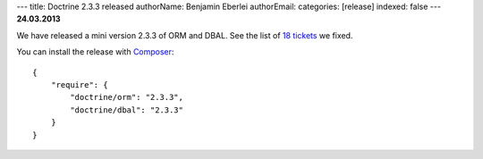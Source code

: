 ---
title: Doctrine 2.3.3 released
authorName: Benjamin Eberlei 
authorEmail: 
categories: [release]
indexed: false
---
**24.03.2013**

We have released a mini version 2.3.3 of ORM and DBAL.
See the list of `18 tickets
<http://www.doctrine-project.org/jira/issues/?jql=project%20in%20(DDC%2C%20DBAL%2C%20DCOM)%20AND%20fixVersion%20%3D%20%222.3.3%22%20AND%20status%20%3D%20Resolved%20ORDER%20BY%20priority%20DESC>`_ we fixed.

You can install the release with `Composer <http://www.packagist.org>`_:

::

    {
        "require": {
            "doctrine/orm": "2.3.3",
            "doctrine/dbal": "2.3.3"
        }
    }
